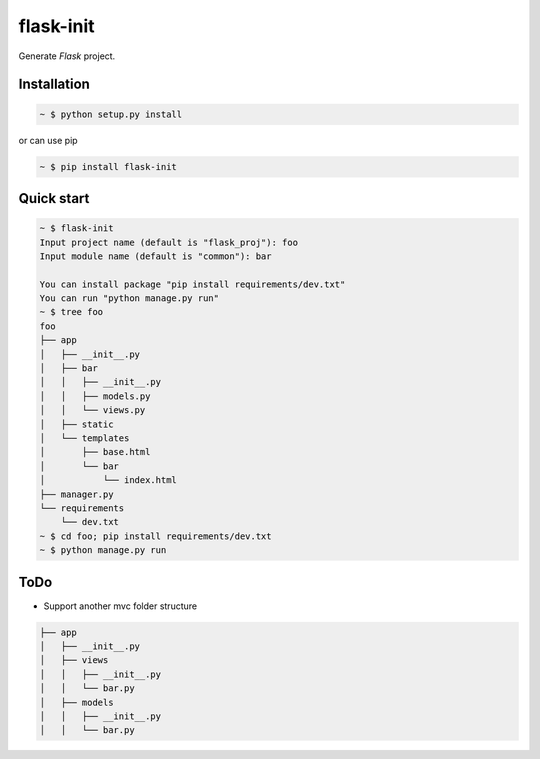 flask-init
==========

.. image:: https://pypip.in/v/flask-init/badge.svg
    :target: https://pypi.python.org/pypi/flask-init/
    :alt: Latest Version

Generate `Flask` project.

.. _Flask: http://flask.pocoo.org/


Installation
-------------

.. sourcecode:: bash

   ~ $ python setup.py install
   
or can use pip

.. sourcecode:: bash

   ~ $ pip install flask-init


Quick start
-----------

.. sourcecode:: bash

   ~ $ flask-init
   Input project name (default is "flask_proj"): foo
   Input module name (default is "common"): bar
   
   You can install package "pip install requirements/dev.txt"
   You can run "python manage.py run"
   ~ $ tree foo
   foo
   ├── app
   │   ├── __init__.py
   │   ├── bar
   │   │   ├── __init__.py
   │   │   ├── models.py
   │   │   └── views.py
   │   ├── static
   │   └── templates
   │       ├── base.html
   │       └── bar
   │           └── index.html
   ├── manager.py
   └── requirements
       └── dev.txt
   ~ $ cd foo; pip install requirements/dev.txt
   ~ $ python manage.py run

ToDo
----
* Support another mvc folder structure

.. sourcecode:: bash

   ├── app
   │   ├── __init__.py
   │   ├── views
   │   │   ├── __init__.py
   │   │   └── bar.py
   │   ├── models
   │   │   ├── __init__.py
   │   │   └── bar.py

